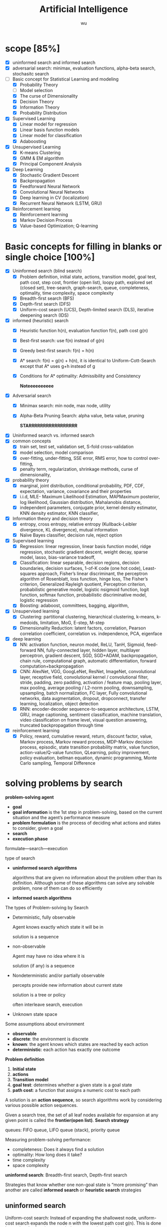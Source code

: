 
#+TITLE: Artificial Intelligence
#+EMAIL: gouziwu@gmail.com
#+AUTHOR: wu
#+EXPORT_FILE_NAME: latex/ArtificialIntelligence/ArtificialIntelligence.tex
#+LATEX_HEADER: \graphicspath{{../../images/ArtificialIntelligence/}}
#+LATEX_HEADER: \input{preamble.tex}
#+OPTIONS:
* scope [85%]
  - [X] uninformed search and informed search
  - [X] adversarial search: minimax, evaluation functions, alpha-beta search,
    stochasitc search
  - [-] Basic concept for Statistical Learning and modeling
    - [X] Probability Theory
    - [ ] Model selection
    - [X] The curse of Dimensionality
    - [X] Decision Theory
    - [X] Information Theory
    - [X] Probability Distribution
  - [X] Supervised Learning
    - [X] Linear model for regression
    - [X] Linear basis function models
    - [X] Linear model for classification
    - [X] Adaboosting
  - [X] Unsupervised Learning
    - [X] K-means Clustering
    - [X] GMM & EM algorithm
    - [X] Principal Component Analysis
  - [X] Deep Learning
    - [X] Stochastic Gradient Descent
    - [X] Backpropagation
    - [X] Feedforward Neural Network
    - [X] Convolutional Neural Networks
    - [X] Deep learning in CV (localization)
    - [X] Recurrent Neural Network (LSTM, GRU)
  - [X] Reinforcement learning
    - [X] Reinforcement learning
    - [X] Markov Decision Process
    - [X] Value-based Optimization; Q-learning
* Basic concepts for filling in blanks or single choice [100%]
  - [X] Uninformed search (blind search)
    - [X] Problem definition, initial state, actions, transition model, goal
      test, path cost, step cost, frontier (open list), loopy path, explored set
      (closed set), tree-search, graph-search, queue, completeness, optimality,
      time complexity, space complexity 
    - [X] Breadth-first search (BFS)
    - [X] Depth-first search (DFS)
    - [X] Uniform-cost search (UCS), Depth-limited search (DLS), iterative
      deepening search (IDS) 
  - [X] informed (heuristic) search
    - [X] Heuristic function h(n), evaluation function f(n), path cost g(n)
    - [X] Best-first search: use f(n) instead of g(n)
    - [X] Greedy best-first search: f(n) = h(n)
    - [X] A* search: f(n) = g(n) + h(n), it is identical to Uniform-Cott-Search
      except that A* uses g+h instead of g
    - [X] Conditions for A* optimality: Admissibility and Consistency
      
      *Noteeeeeeeeee*
  - [X] Adversarial search
    - [X] Minimax search: min node, max node, utility
    - [X] Alpha-Beta Pruning Search: alpha value, beta value, pruning
      
      *STARRRRRRRRRRRRRRRRR*
  - [X] Uninformed search vs. informed search
  - [X] common concepts
    - [X] train set, test set, validation set, S-fold cross-validation
    - [X] model selection, model comparison
    - [X] over-fitting, under-fitting, SSE error, RMS error, how to control over-fitting,
    - [X] penalty term, regularization, shrinkage methods, curse of dimensionality,
  - [X] probability theory
    - [X] marginal, joint distribution, conditional probability, PDF, CDF, expectation, variance,
      covariance and their properties
    - [X] i.i.d, MLE- Maximum Likelihood Estimation, MAPMaximum posterior, log
      likelihood, Gaussian distribution, Mahalanobis distance, 
    - [X] independent parameters, conjugate prior, kernel density estimator, KNN density
      estimator, KNN classifier,
  - [X] Information theory and decision theory
    - [X] entropy, cross entropy, relative entropy (Kullback-Leibler divergence, KL divergence),
      mutual information
    - [X] Naïve Bayes classifier, decision rule, reject option
  - [X] Supervised learning
    - [X] Regression: linear regression, linear basis function model, ridge regression,
      stochastic gradient descent, weight decay, sparse model, lasso,
      bias-variance tradeoff,  
    - [X] Classification: linear separable, decision regions, decision boundaries,
      decision surfaces, 1-of-K code (one hot code), Least-squares approach,
      Fisher’s linear discriminant, the perceptron algorithm of Rosenblatt, loss
      function, hinge loss, The Fisher’s criterion, Generalized Rayleigh
      quotient, Perceptron criterion, probabilistic generative model, logistic
      nsigmoid function, logit function, softmax function, probabilistic
      discriminative model, logistic regression
    - [X] Boosting: adaboost, committees, bagging, algorithm,
  - [X] Unsupervised learning
    - [X] Clustering: partitional clustering, hierarchical clustering, k-means,
      k-medoids, limitation, MoG, E-step, M-step
    - [X] Dimensionality Reduction: latent factors, correlation, Pearson
      correlation coefficient, correlation vs. independence, PCA, eigenface
  - [X] deep learning
    - [X] NN: activation function, neuron model, ReLU, TanH, Sigmoid,
      feed-forward NN, fully-connected layer, hidden layer, multilayer
      perceptron, gradient descent, SGD, SGD+ADAM, backpropagation, chain rule,
      computational graph, automatic differentiation, forward
      computation+backpropagation
    - [X] CNN: AlexNet, VGG, GoogLeNet, ResNet, ImageNet, convolutional layer,
      receptive field, convolutional kernel / convolutional filter, stride,
      padding, zero padding, activation / feature map, pooling layer, max
      pooling, average pooling / L2-norm pooling, downsampling, upsampling,
      batch normalization, FC layer, Fully convolutional networks, data
      augmentation, dropout, dropconnect, transfer learning, localization,
      object detection 
    - [X] RNN: encoder-decoder sequence-to-sequence architecture, LSTM, GRU,
      image captioning, sentiment classification, machine translation, video
      classification on frame level, visual question answering, truncated
      backpropagation through time
  - [X] reinforcement learning
    - [X] Policy, reward, cumulative reward, return, discount factor, value,
      Markov process, Markov reward process, MDP-Markov decision process,
      episodic, state transition probability matrix, value function,
      action-value/Q-value function, QLearning, policy improvement, policy
      evaluation, bellman equation, dynamic programming, Monte Carlo sampling,
      Temporal Difference 
      
* solving problems by search
  *problem-solving agent*
  * *goal*
  * *goal information* is the 1st step in problem-solving, based on the
    current situation and the agent’s performance measure
  * *problem formulation* is the process of deciding what actions and
    states to consider, given a goal 
  * *search*
  * *execution phase*


  formulate—search—execution


  type of search
  * *uninformed search algorithms*

    algorithms that are given no information about the problem other
    than its definition. Although some of these algorithms can solve
    any solvable problem, none of them can do so efficiently
  * *informed search algorithms*
    
    
  The types of Problem-solving by Search
  * Deterministic, fully observable

    Agent knows exactly which state it will be in

    solution is a sequence
  * non-observable

    Agent may have no idea where it is

    solution (if any) is a sequence
  * Nondeterministic and/or partially observable

    percepts provide new information about current state
    
    solution is a tree or policy

    often interleave search, execution
  * Unknown state space


  Some assumptions about environment
  * *observable*
  * *discrete*: the environment is discrete
  * *known*: the agent knows which states are reached by each action
  * *deterministic*: each action has exactly one outcome


  *Problem definition*
  1. *Initial state*
  2. *actions*
  3. *Transition model*
  4. *goal test*: determines whether a given state is a goal state
  5. *path cost*: a function that assigns a numeric cost to each path


  A solution is an *action sequence*, so search algorithms work
  by considering various possible action sequences.


  Given a search tree, the set of all leaf nodes available for expansion at any
  given point is called the *frontier(open list)*. *Search strategy*

  
  queues: FIFO queue, LIFO queue (stack), priority queue


  Measuring problem-solving performance: 
  * completeness: Does it always find a solution
  * optimality: How long does it take?
  * time complexity
  * space complexity


  *uninformd search*: Breadth-first search, Depth-first search


  Strategies that know whether one non-goal state is “more promising” than
  another are called *informed search* or *heuristic search* strategies

** uninformed search
  Uniform-cost search: Instead of expanding the shallowest node, uniform-cost
  search expands the node n with the lowest path cost g(n). This is done by
  storing the frontier as a priority queue ordered by g(n)


  DFS stack LIFO


  Depth-limited search: 


  Iterative deepening depth-first search: for depth = 0 to $\infty$ do

** Informed search strategies
   best-first search
   * Best-first search is an instance of the general TREE-SEARCH or GRAPH-SEARCH
     algorithm in which a node is selected for expansion based on an *evaluation
     function* f(n)
   * The evaluation function is construed as a cost estimate, so the node with
     the *lowest evaluation* is expanded first 


   *evaluation function* $f$
   * Most best-first algorithms include as a component of f a *heuristic
     function*, denoted h(n): /estimated cost of the cheapest path from the state 
     at node n to a goal state/ 
   * For now, we consider h(n) to be *arbitrary, nonnegative, problem-specific*
     functions, with one constraint: if n is a goal node, then h(n)=0
   * *Greedy best-first search* ： f(n) = h(n)


   A* search:
   f(n)=g(n)+h(n), h(n) the cost to get from the node to the goal


   Conditions for optimality: *Admissibility* and Consistency
   * f(n) = g(n) + h(n)
   * g(n) is the actual cost to reach n along the current path
   * h(n) is an *admissible heuristic* function: it never overestimates the cost
     to reach the goal 
   * So, f(n) never overestimates the true cost of a solution along the current
     path through n 


   Conditions for optimality: Admissibility and *Consistency*
   * h(n) ≤ c(n, a, n') + h(n')
   * for every node n and every successor n’ of n generated by any action a,
     the estimated cost of reaching the goal from n is no greater than the step
     cost of getting to n’ plus the estimated cost of reaching the goal from n
   

   Properties of A* search
   * The tree-search version of A* is optimal if h(n) is admissible
   * The graph-search version of A* is optimal if h(n) is consistent
* Adversarial search
  
** Minimax search
** evaluation function
** Alpha-Beta Pruning Search
   \includegraphics[width=0.9\textwidth]{ABP}
** Monte-Carlo Tree Search

* Inference and Reasoning
** Propositional logic
** Predicate logic
** First Order Inductive Learner
   *knowledge graph*: node = entity, edge = relation.
   triplet (head entity, relation, tail entity)
* Statistical learning and modeling
** Machine Learning: the concept
*** Example and concept
    + Supervised learning problems :: 
         applications in which the *training data* comprises examples of the input
         vectors along with their corresponding *target vectors* are known

         classification and regression
    + Unsupervised learning problems :: 
         the training data consists of a set of input vectors X *without any
         corresponding target values*
         
         density estimation, clustering, hidden markov models
    + Reinforcement learning problem :: 
         finding suitable actions to take in a given situation in order to
         maximize a reward. Here the learning algorithm is not given examples of
         optimal outputs, in contrast to supervised learning, but must instead
         discover them by a process of trial and error. A general feature of
         reinforcement learning is the trade-off between exploration and exploitation

  types of machine learning
  - supervised learning
    * classification: the output is categorical or nominal variable
    * regression: the output is read-valued variable
  - unsupervised learning
  - semi-supervised learning
  - reinforcement learning
  - deep learning
*** supervised learning: important concepts
    * Data: labeled instances $<\bl{x}_i,\bl{y}>$
    * features: attribute-value pairs which characterize each $\bl{x}$
    * learning a discrete function: *classification*
    * learning a continuous function: *regression*

    *Classification* - A two-step process
    * *model construction*
    * *model usage*

    *regression*
    * Example: price of a used car
      
      $\bl{x}$: car attributes. $\bl{y}=g(\bl{x}\mid\bl{\theta})$: price. $g$:
      model. $\theta$ parameter set.
** example: polynomial curve fitting
   cross validation


   SSE error(sum-of-square) $E(\bl{w})=\frac{1}{2}\displaystyle\sum_{n=1}^N
   \lb y(x_n,\bl{w})-t_n\rb^2$

   RMS(root-mean-square) error $E_{RMS}=\sqrt{2E(\bl{w}^*)/N}$

   high variance -> overfitting

   How to control over-fitting
   1. more train data
   2. regularization
   3. bayesian approach
   4. cross-validation
   

   curse of dimensionality
   * Extend polynomial curve fitting approach to deal with input spaces having
     several variables. If we have D input variables, then a general polynomial
     with coefficients up to order 3 would take the form:
     
     \begin{equation*}
     y(\bl{x},\bl{w})=w_0+\displaystyle\sum_{i=1}^Dw_ix_i+
     \displaystyle\sum_{i=1}^D \displaystyle\sum_{j=1}^Dw_{ij}x_ix_j+
     \displaystyle\sum_{i=1}^D \displaystyle\sum_{j=1}^D
     \displaystyle\sum_{k=1}^Dw_{ijk}x_ix_jx_k
     \end{equation*}
** probability theory review and notation
   rules of probability
   * *sum rule* $p(X)=\displaystyle\sum_Yp(X,Y)$
   * *product rule* $p(X,Y)=p(Y|X)p(X)$

   Bayes' Theorem: $p(Y|X)=\frac{p(X|Y)p(Y)}{p(X)}$. Using sum rule
   $p(X)=\displaystyle\sum_Yp(X|Y)p(Y)$

   probability densities. 
   \begin{align*}
   p(x\in(a,b))&=\int_a^bp(x)dx\\
   P(z)&=\int_{-\infty}^z p(x)dx\\
   \int_{-\infty}^\infty p(x)dx&=1\quad p(x)\le0
   \end{align*}
   $p(x)$ must satisfy two conditions
   \begin{align*}
   p(x)&\le 0\\
   \int_{-\infty}^\infty p(x)dx&=1
   \end{align*}


   *expectation* $\mathbb{E}[f]=
   \begin{cases}
   \displaystyle\sum_{x}p(x)f(x) & \text{discrete variables}\\
   \int p(x)f(x)dx & \text{continuous variables}
   \end{cases}$. In either cases,
   $\mathbb{E}[f]\approx\frac{1}{N}\displaystyle\sum_{n=1}^N f(x_n)$.
   *conditional expectation*: $\mathbb{E}_x[f| y]=\displaystyle\sum_xp(x| y)f(x)$.

   The *variance* of $f(x)$ is

   \begin{align*}
   var[f]&=\mathbb{E}[(f(x)-\mathbb{E}[f(x)])^2]\\
   &=\mathbb{E}[f(x)^2-2f(x)\mathbb{E}[f(x)]+\mathbb{E}[f(x)]^2]\\
   &=\mathbb{E}[f(x)^2]-\mathbb{E}[f(x)]^2
   \end{align*}


   The *covariance* is

   \begin{align*}
   cov[x,y]&=\mathbb{E}_{x,y}[(x-\mathbb{E}[x])(y-\mathbb{E}[y])]\\
   &=\mathbb{E}_{x,y}[xy]-\mathbb{E}[x]\mathbb{E}[y]
   \end{align*}


   \begin{equation*}
   \mathbb{V}[X]=\sigma^2_X=\E[(X-\E[X])^2]=\E[X^2]-\E[X]^2
   \end{equation*}
   \begin{equation*}
   \V[\displaystyle\sum_{i=1}^nX_i]=\displaystyle\sum_{i=1}^n\V[X_i]+
   \displaystyle\sum_{i\neq j}\text{Cov}[X_i,X_j]
   \end{equation*}

   \begin{align*}
   &\text{Cov}[X,X]=\V[X]\\
   &\text{Cov}[aX,bY]=ab\text{Cov}[X,Y]\\
   &\text{Cov}[X+a,Y+b]=\text{Cov}[X,Y]
   \end{align*}
   /the variance of the sum of two independent random variables is the sum of/
   /variance/. Given
   #+ATTR_LATEX: :align c|c
   | X       | probability |
   |---------+-------------|
   | $x_1$   | $p_1$       |
   | $\dots$ | $\dots$     |
   | $x_n$   | $p_n$       |

   #+attr_latex: :align c|c
   | Y       | probability |
   |---------+-------------|
   | /       |             |
   | $y_1$   | $q_1$       |
   | $\dots$ | $\dots$     |
   | $y_m$   | $q_m$       |
   \begin{align*}
   var(X+Y)=var(X)+var(Y)
   \end{align*}

   In case of two vectors of random variables $\bl{x}$ and $\bl{y}$, the
   covariance is a matrix
   \begin{align*}
   cov[\bl{x},\bl{y}]&=\mathbb{E}_{\bl{x},\bl{y}}[(\bl{x}-\mathbb{E}[\bl{x}])(\bl{y}^T
   -\mathbb{E}[\bl{y}^T])]\\
   &=\mathbb{E}_{\bl{x},\bl{y}}[\bl{xy}^T]-\mathbb{E}[\bl{x}]\mathbb{E}[\bl{y}^T]
   \end{align*}

   *Bayesian probabilities*: $P(A|B)=\frac{P(B|A)P(A)}{P(B)}$,
   $p(\mathcal{D})=\int p(\mathcal{D}|\bl{w})p(\bl{w})\text{d}\bl{w}$
   . For a data set 
   $\mathcal{D}=\{t_1,\dots,t_n\}$ and assumption $w$,
   $p(w|\mathcal{D})=\frac{p(\mathcal{D}|w)p(w)}{p(\mathcal{D})}$. $p(w)$ is
   *prior probability*, $p(\mathcal{D}|w)$ is *likelihood* (the probability
   $\mathcal{D}$ happens). Hence 
   \begin{equation*}
   \text{posterior}\propto\text{likelihood}\times\text{prior}
   \end{equation*}

   *Gaussian distribution*.
   \begin{equation*}
   \mathcal{N}(x|\mu,\sigma^2)=\frac{1}{(2\pi\sigma^2)^{1/2}}\exp\left\{
   -\frac{1}{2\sigma^2}(x-\mu)^2\right\}
   \end{equation*}
   $\mu$ is called *mean*, $\sigma^2$ is called *variance*, $\sigma$ *standard
   deviation*, $\beta=1/\sigma^2$ *precision*
   \begin{align*}
   \mathbb{E}[x]&=\int_{-\infty}^\infty\mathcal{N}(x|\mu,\sigma^2)xdx=\mu\\
   \mathbb{E}[x^2]&=\int_{-\infty}^\infty\mathcal{N}(x|\mu,\sigma^2)x^2dx=\mu^2
   +\sigma^2\\
   var[x]&=\mathbb{E}[x^2]-\mathbb{E}[x]^2=\sigma^2\\
   \end{align*}
   For $D$-dimensional vector $\bl{x}$ of continuous variables
   \begin{equation*}
   \mathcal{N}(\bl{x}|\bl{\mu},\bl{\Sigma})=\frac{1}{(2\pi)^{D/2}}\frac{1}
   {\abs{\bl{\Sigma}}^{1/2}}\exp\left\{-\frac{1}{2}(\bl{x}-\bl{\mu})^T
   \bl{\Sigma^{-1}}(\bl{x}-\bl{\mu})\right\}
   \end{equation*}

   To determine values for the unknown parameters given $\mu$ and $\sigma^2$ by
   maximizing the likelihood function. Use log.
   \begin{align*}
   P(\bl{X}|\mu,\sigma^2)&=\displaystyle\prod_{n=1}^N\mathcal{N}(x_n|\mu,\sigma^2)\\
   \Rightarrow \ln P(\bl{X}|\mu,\sigma^2)&=-\frac{1}{2\sigma^2}
   \displaystyle\sum_{n=1}^N(x_n-\mu)^2-\frac{N}{2}\ln\sigma^2-\frac{N}{2}\ln(2\pi)\\
   \end{align*}
   Hence $\mu_{ML}=\frac{1}{N}\displaystyle\sum_{n=1}^Nx_n$,
   $\sigma^2_{ML}=\frac{1}{N}\displaystyle\sum_{n=1}^N(x_n-\mu_{ML})^2$ by
   partial derivative.
   $\E[\sigma_{ML}^2]=(\frac{N-1}{N})\sigma^2$

 Maximum likelihood estimator for mean is unbiased, that
   is, $\mathbb{E}(\mu_{ML})=\mu$. Maximum likelihood estimator for variance is
   biased. $\mathbb{E}(\sigma_{ML}^2)=\mathbb{E}(x^2)-\mathbb{E}(\mu_{ML}^2)=
   \frac{N-1}{N}\sigma_x^2$



** information theory
   *entropy*: measuring uncertainty of a random variable $X$.
   $H(X)=H(p)=-\displaystyle\sum_{x\in\Omega}p(x)\log p(x)$ where $\Omega$ is
   all possible values and define $0\log0=0,\log=\log_2$

   $H(X)=\displaystyle\sum_{x\in\Omega}p(x)\log_2\frac{1}{p(x)}=
   E(\log_2\frac{1}{p(x)})$. And "information of $x$"​="#bits to code $x$"​=$-\log
   p(x)$
   
   *Kullback-Leibler divergence*: comparing two distributions
   $D_{KL}(p||q)=H(p,q)-H(p)=-\int p(\bl{x})\ln\lb
   \frac{q(\bl{x})}{p(\bl{x})}\rb d\bl{x}$

   [[https://www.youtube.com/watch?v=ErfnhcEV1O8]]


   *mutual information*
   $I[\bl{x},\bl{y}]=\text{KL}(p(\bl{x},\bl{y})||p(\bl{x})p(\bl{y}))=H(\bl{y})-H[\bl{y}|\bl{x}]$
** The gaussian distribution
   \begin{align*}
   \Delta^2&=(x-\mu)^T\Sigma^{-1}(x-\mu)\\
   &=(x-\mu)^TU\Lambda^{-1}U^T(x-\mu)\\
   &=(U^T(x-\mu))^T\Lambda^{-1}(U^T(x-\mu))=y^T\Lambda^{-1}y
   \end{align*}

   
   $\Sigma u_i=\lambda_i u_i$ where $i=i,\dots,D$.
   \begin{equation*}
   \Sigma U=\Sigma(u_1,\dots,u_D)=(u_1,\dots,u_D)
   \begin{pmatrix}
   \lambda_1 & \dots & 0\\
   \vdots & \ddots & \vdots\\
   0&\dots &\lambda_D
   \end{pmatrix}=U\Lambda
   \end{equation*}

   $\forall i,j\in\lb 1,\dots,D\rb$,
   \begin{equation*}
   u_i^Tu_j=I_{ij}=
   \begin{cases}
   1&\text{if } i=j\\
   0%\text{otherwise}
   \end{cases}
   \end{equation*}

   \begin{equation*}
   U^TU=I
   \end{equation*}
   So $U$ is orthogonal, $\Sigma UU^T=U\Lambda
   U^T=\displaystyle\sum_{i=1}^D\lambda_i u_iu_i^T$, and $\Sigma^T=U\Lambda^{-1}U^T$

   \begin{equation*}
   \Delta^2=\bl{y}^T\Lambda^{-1}\bl{y}\xrightarrow{y_i=\bl{u}_i^T(\bl{x}-\bl{\mu})}
   \displaystyle\sum_{i=1}^D\frac{y_i^2}{\lambda_i}
   \end{equation*}


   GIven a square matrix $A\in\R^{n\times n},x\in\R^n$, $x^TAx$ is called a
   *quadratic form*
   \begin{equation*}
   x^TAx=\displaystyle\sum_{i=1}^nx_i(Ax)_i=\displaystyle\sum_{i=1}^n x_i
   (\displaystyle\sum_{j=1}^nA_{ij}x_j)=\displaystyle\sum_{i=1}^n
   \displaystyle\sum_{j=1}^nA_{ij}x_ix_j
   \end{equation*}
   
   \begin{equation*}
   x^TAx=(x^TAx)^T=x^T(1/2A+1/2A^T)x
   \end{equation*}

   Let $A=\Sigma^{-1}$, if A is not symmetric, let $A^*=(A+A^T)/2$, then it's
   symmetric

   \begin{equation*}
   \text{cov}[\bl{x}]=\E[\bl{xx}^T]-(\E[\bl{x}])^2=\bl{\mu\mu}^T-\bl{\Sigma}-\bl{\mu}^2=\bl{\Sigma}
   \end{equation*}


      \begin{align*}
   &p(\bX|\bmu,\bSigma)=\displaystyle\prod_{n=1}^N\caln(\bx_n|\bmu,\bSigma)\\
   &\ln p(\bl{X}|\bl{\mu}, \bl{\Sigma})=-\frac{ND}{2}\ln(2\pi)-\frac{N}{2}\ln\abs{\bSigma}
   -\frac{1}{2}\displaystyle\sum_{n=1}^N(\bx_n-\bmu)^T\bSigma^{-1}(\bx_n-\bmu)\\
   &\frac{\partial}{\partial\bSigma}\ln p(\bX|\bmu,\bSigma)=
   -\frac{N}{2}\frac{\partial}{\partial\bSigma}\lb\abs{\bSigma}-\frac{\partial}{2\partial\bSigma}
   \displaystyle\sum_{n=1}^N(\bx_n-\bmu)^T\bSigma^{-1}(\bx_n-\bmu)\rb\\
   &\text{Since } \frac{\partial\ba^T\bX^{-1}\bb}{\partial\bX}=-\bX^{-1}\ba\bb^T\bX^{-1},\quad
   \frac{\partial}{\partial \bA}\ln\abs{\bA}=(\bA^{-1})^T\\
   &-\frac{N}{2}\bSigma^{-1}+\frac{N}{2}\bSigma^{-1}\bS\bSigma^{-1}=0,\quad
   \bS=\frac{1}{N}\displaystyle\sum_{n=1}^N(\bx_n-\bmu)(\bx_n-\bmu)^T\\
   &\bSigma=\bS=\bSigma_{ML}
   \end{align*}


   \begin{align*}
   \E[\bSigma_{ML}]&=\frac{1}{N}\displaystyle\sum_{n=1}^N\E[\lb(\bx_n-\frac{1}{N}
   \displaystyle\sum_{m=1}^N\bx_m)(\bx_n^T-\frac{1}{N}\displaystyle\sum_{l=1}^N\bx_l^T)]\rb\\
   &=\frac{1}{N}\displaystyle\sum_{n=1}^N\E[\bx_n\bx_n^T-\frac{2}{N}\bx_n
   \displaystyle\sum_{m=1}^N\bx_m^T+\frac{1}{N^2}
   \displaystyle\sum_{m=1}^N \displaystyle\sum_{l=1}^N\bx_m\bx_l^T]\\
   &=\bmu\bmu^T+\bSigma-2(\bmu\bmu^T+\frac{1}{N}\bSigma)+\bmu\bmu^T+\frac{1}{N}\bSigma\\
   &=(\frac{N-1}{N})\bSigma
   \end{align*}
** Nonparametric methods
   How to estimate unknown probability densituy $p(x)$:
   * Assume we have collected a data set comprising N observations drawn from
     p(x). Consider some small region R containing x, the probability mass
     associated with this region is given by
     \begin{equation*}
     P=\int_\mathcal{R}p(\bx)d\bx\quad\Rightarrow\quad p(\bx)=\frac{K}{NV}
     \end{equation*}
   * V is the volumn of R
   * K is the total number of points that lie inside R

     
   1. *Kernel density estimator*

      Fix V, determine K from the data
   2. *KNN density estimator*

      Fix K, determine the value of V from the data
*** Kernel density estimators
    Parzen window
    \begin{equation*}
    k(\bu)=
    \begin{cases}
    1&\abs{u_i}\le 1/2,i=1,\dots,D\\
    0&\text{otherwise}
    \end{cases}
    \end{equation*}
    * The total number of data points lying inside this cube:
      \begin{equation*}
      K=\displaystyle\sum_{n=1}^N k(\frac{\bx-\bx_n}{h})
      \end{equation*}
    * The estimated density at x:
      \begin{equation*}
      p(\bx)=\frac{1}{N}\displaystyle\sum_{n=1}^N\frac{1}{h^D}k(\bx-\bx_n){h}
      \end{equation*}
*** Nearest-neighbour methods
    Fix K, determine the value of V from the data

    
    KNN classifier
    \begin{align*}
    &p(\bx|\calc_k)=\frac{K_k}{N_kV}\\
    &p(\calc_k)=\frac{N_k}{N}\\
    &p(\calc_k|\bx)=\frac{p(\bx|\calc_k)p(\calc_k)}{p(\bx)}=\frac{K_k}{K}\\
    &p(\bx)=\frac{K}{NV}
    \end{align*}


    * *training phase*

      storing the d-Dim feature vectors and class labels of the training samples
    * *testing phase*

       An object is classified by a majority vote of its neighbors, with the
      object being assigned to the class most common among its k nearest
      neighbors (k = 1,3,5,…)
** Linear model for classification
   *Regression*: given a training data set comprising $N$ observations
   $\lb\bx_n\rb$, where $n=1,\dots,N$ together with corresponding target values
   $\lb t_n\rb$, the goal is to predict the value of $t$ for a new value of
   $\bx$

   *linear regression*: $y(\bl{x},\bl{w})=w_0+w_1x_1+\dots+w_Dx_D=\bl{w}^T\bl{x}$
   where $\bx=(x_1,\dots,x_D)^T$
    

   *linear basis function model*: Linear combinations of fixed nonlinear functions
   of the input variables 
   \begin{equation*}
   y(\bl{x},\bl{w})=w_0+\displaystyle\sum_{j=1}^{M-1}w_j\phi_j(\bl{x})
   =\bl{w}^T\bl{\phi(\bl{x})} 
   \end{equation*}
   where $\phi_0(\bx)=1$, $\bphi=(\phi_0,\dots,\phi_{M-1})^T$, 
   $\bw=(w_0,\dots,w_{M-1})$


   1. polynomial basis function $\phi_j(x)=x^j$
   2. Gaussian basis function: $\phi_j(x)=\exp\lb-\frac{(x-\mu_j)^2}{2s^2}\rb$
   3. sigmoid basis function: $\phi_j(x)=\sigma(\frac{x-\mu_j}{s})$,
      $\sigma(a)=\frac{1}{1+\exp(-a)}$
*** Maximum likelihood and least squares
    Assume target variable $t$ is given by a deterministic function
    $y(\bl{x},\bl{w})$ with additive Gaussian noice so that
    $t=y(\bl{x},\bl{w})+\epsilon$ where $\epsilon$ is a zero mean Gaussian
    random variable with precision $\beta$, hence we can write
    \begin{equation*}
    p(t|\bl{x},\bl{w},\beta)=\mathcal{N}(t|y(\bl{x},\bl{w}),\beta^{-1})
    \end{equation*}
    and $\mathbb{E}(t|\bl{x})=\int tp(t|\bl{x})dt=y(\bl{x},\bl{w})$


    For data set $\bl{X}=\{\bl{x}_1,\dots,\bl{x}_n\},\bl{t}=(t_1,\dots,t_n)^T$,
    $p(\bl{t}|\bl{X},\bl{w},\beta)=\displaystyle\prod_{n=1}^N\mathcal{N}(t_n|
    \bl{w}^T\bl{\phi}(\bl{x}_n),\beta^{-1})$

    $\ln p(\bl{t}|\bl{w},\beta)=\displaystyle\sum_{n=1}^N\ln\mathcal{N}(t_n|
    \bl{w}^T\bl{\phi}(\bl{x}_n),\beta^{-1})=\frac{N}{2}\ln\beta-\frac{N}{2}\ln(2\pi)-
    \beta \boxed{E_D(\bl{w})}$

    $E_D(\bl{w})=\frac{1}{2}\displaystyle\sum_{n=1}^N
    \left\{t_n-\bl{w}^T\bl{\phi}(\bl{x}_n)\right\}^2=
    \frac{1}{2}\norm{\bt -\Phi\bl{w}}$ is sum-of-squares error function

    solve $\bl{w}$ by maximum likelihood.
    \begin{equation*}
    \nabla\ln p(\bl{t}|\bl{w},\beta)=\displaystyle\sum_{n=1}^N
    \left\{t_n-\bl{w}^T\bl{\phi}(\bl{x}_n)\right\}\phi(\bl{x}_n)^T
    \end{equation*}
    \begin{equation*}
    0=\displaystyle\sum_{n=1}^N t_n\bl{\phi}(\bl{x}_n)^T-\bl{w}^T
    (\displaystyle\sum_{n=1}^N\bl{\phi}(\bl{x}_n)\bl{\phi}(\bl{x}_n)^T)
    \end{equation*}
    Hence we get
    \begin{equation*}
    \bl{w}_{ML}=(\bl{\Phi}^T\bl{\Phi})^{-1}\bl{\Phi}^T\bl{t}
    \end{equation*}
    $\Phi$ is *design matrix*.
    #+ATTR_LATEX: :mode math :environment pmatrix :math-prefix \Phi=
    | \phi_0(\bl{x}_1) | \phi_1(\bl{x}_1) | \dots  | \phi_{M-1}(\bl{x}_1) |
    | \phi_0(\bl{x}_2) | \phi_1(\bl{x}_2) | \dots  | \phi_{M-1}(\bl{x}_2) |
    | \vdots           | \vdots           | \ddots | \vdots               |
    | \phi_0(\bl{x}_N) | \phi_1(\bl{x}_N) | \dots  | \phi_{M-1}(\bl{x}_N) |
    For bias parameter $w_0$.
    $E_D(\bl{w})=\frac{1}{2}\displaystyle\sum_{n=1}^N 
    \{t_n-w_0-\displaystyle\sum_{j=1}^{M-1}w_j\phi_j(\bl{x}_n)\}^2$. Hence
    $w_0=\bar{t}-\displaystyle\sum_{j=1}^{M-1}w_j\bar{\phi_j}$,
    $\bar{t}=\frac{1}{N}\displaystyle\sum_{n=1}^Nt_n$,
    $\bar{\phi_j}=\frac{1}{N}\displaystyle\sum_{n=1}^N\phi_j(\bl{x}_n)$.

    Solving the noise precision parameter $\beta$ by ML
    $\frac{N}{2\beta}=E_D(\bl{w})$. $\frac{1}{\beta_{ML}}=
    \frac{1}{N}\displaystyle\sum_{n=1}^N\left\{t_n-\bl{w}^T_{ML}
    \bl{\phi}(\bl{x}_n)\right\}^2$
*** sequential learning
    *Gradient descent*: Gradient descent is based on the observation that if the
    multivariable function $J(\bw)$ is defined and differentiable in a neighborhood of a
    point $\bw_0$, then $J(\bw)$ decreases *fastest* if one goes from $\bw_0$ in the direction of
    the negative gradient of J(.) at $\bw_0-J'(\bw_0)$
    \begin{center}
    \includegraphics[width=0.8\textwidth]{GradientDescent}
    \end{center}
    

    batch gradient descent
    \begin{align*}
    &\bw^{(\tau+1)}=\bw^{(\tau)}-\eta\nabla E_D(\bw)\\
    &E_D(\bw)=\frac{1}{2}\displaystyle\sum_{n=1}^N\lb t_n-\bw^T\bphi(\bx_n)\rb^2
    =\frac{1}{2}\norm{\bt-\bPhi\bw}^2\\
    &\bw^{(\tau+1)}=\bw^{(\tau)}+\eta\bPhi^T(\bt-\bPhi\bw^{(\tau)})
    \end{align*}
    if $\bw^{(\tau+1)}=\bw^{(\tau)}$, then
    $\bw^{(\tau)}=(\bPhi^T\bPhi)^{-1}\bPhi^T\bt$

    
    stochastic gradient descent
    \begin{equation*}
    \bw^{(\tau+1)}=\bw^{(\tau)}-\eta\nabla E_n
    \end{equation*}
*** Regularized least squares
    Error function with regularization term
    \begin{equation*}
    E_D(\bw)+\lambda E_W(\bw)=\frac{1}{2}\norm{\bt-\bPhi\bw}+
    \frac{\lambda}{2}\bw^T\bw
    \end{equation*}

    \begin{equation*}
    \bw=(\lambda \bI+\bPhi^T\bPhi)^{-1}\bPhi^T\bt
    \end{equation*}
*** multiple outputs
    $\by(\bx,\bw)=\bW^T\bphi(\bx)$, $\bW=(\bw_1,\dots,\bw_K)_{M\times K}$

    $\bW_{ML}=(\bPhi^T\bPhi)^{-1}\bPhi^T\bT$
** model selection
   *cross-validation*
   \includegraphics[width=100mm]{CrossValidation}

   split training data into *training set* and *validation set*. Train different
   models on training set and choose model with minimum error on validation set.
** decision theory
   Suppose we have an input vector $\bl{x}$ together with a corresponding vector
   $\bl{t}$ of target variables and our goal is to predict $\bl{t}$ given new
   value for $\bl{x}$. The joint probability distribution $p(\bl{x},\bl{t})$
   provides a complete summary of the uncertainty with these variables


   misclassification rate
   \begin{align*}
   p(\text{mistake})&=p(\bx\in\calr_1,\calc_2)+p(\bx\in\calr_2,\calc_1)\\
   &=\int_{\calr_1}p(\bx,\calc_2)d\bx+\int_{\calc_2}p(\bx,\calc_1)d\bx
   \end{align*}

   msupose loss matrix $L$
   
   average loss $\E[L]=\displaystyle\sum_k \displaystyle\sum_j
   \int_{\calr_j}L_{kj}p(\bx,\calc_k)d\bx$

   \begin{center}
   \includegraphics[width=.9\textwidth]{DecisionTheory}
   \end{center}
* Statistical learning and modeling - Supervised learning
** Basic concepts
   + *Linearly separable*
     * decision regions:
       
       input space is divided into several regions
     * decision boundaries:
       - under linear models, it's a linear function
       - (D-1)-dimensional hyper-plane within the D-dimensional input space
   + *representation of class labels*
     * Two classes K = 2
     * K classes
       - 1-of-K coding scheme $\bl{t}=(0,0,1,0,0)^T$
     * Predict discrete class labels
       - linear model prediction $y(\bl{x})=\bl{w}^T\bl{x}+w_0$
         
         w: weight vector, w_0 bias/threshold

       - nonlinear function $f(.):R\to(0,1)$
       - generalized linear models

         $y(\bl{x})=f(\bl{w}^T\bl{x}+w_0)$

         f:activation function
       - dicision surface
         
         $y(\bl{x})=\text{constant}\to \bl{w}^T\bl{x}+w_0=\text{constant}$
   + *Three classification approaches*
     * discriminant function
       - least squares approach
       - fisher's linear discriminant
       - the perceptron algorithm of rosenblatt
     * use discriminant functions directly and don't compute probabilities

       Given discriminant functions $f_1(\bl{x}),\dots,f_K(\bl{x})$. Classify
       $\bl{x}$ as class $\mathcal{C}_k$ iff $f_k(\bl{x})>f_j(\bl{x}),\forall
       j\neq k$

       * *least-squares approach*: making the model predictions as close as
         possible to a set of target values
       * *fisher's linear discriminant*: maximum class separation in the ouput
         space
       * *the perceptron algorithm of rosenblatt*
     * generative approach
       - model the class-conditional densities and the class priors
       - compute posterior probabilities through Bayes's theorem

         $\underbrace{p(\mathcal{C}_k|\bl{x})}_\text{posterior for class}=
         \frac{\overbrace{p(\bl{x}|\mathcal{C}_k)}^\text{class conditional density}
         \overbrace{p(\mathcal{C}_k)}^\text{class prior}}{p(\bl{x})}=
         \frac{p(\bl{x}|\mathcal{C}_k)p(\mathcal{C}_k)}{\sum_{j}p(\bl{x}|\mathcal{C}_j)
         p(\mathcal{C}_j)}$
** discriminant functions
   linear classification $\by=y(\bx)=W^T\bx+\bw_0$
   
   Hinge loss($c$ is the true label)
   \begin{equation*}
   L_i=\displaystyle\sum_{j\in\lb 1,\dots,C\rb,j\neq c}
   \max(0,y_i^j-y_i^c+\epsilon)
   \end{equation*}

   loss function with regularization
   $L=\frac{1}{N}\displaystyle\sum_{i=1,\dots,N}L_i+\alpha\varnothing(W)$

   dimensionality reduction
   1. PCA - principal component analysis
   2. SVD - singular value decomposition
*** Two classes
    + Linear discriminant function $y(\bl{x})=\bl{w}^T\bl{x}+w_0$
      - Dicision surface $\Omega:y(\bl{x})=0$
      - the normal distant from the origin to the dicision surface
        $\frac{\bl{w}^T\bl{x}}{\norm{\bl{w}}}=-\frac{w_0}{\norm{\bl{w}}}$
      - if $x_A,x_B$ lie on the decision surface $y(\bl{x}_A)=y(\bl{x}_B)=0$,
        then $\bl{w}^T(\bl{x}_A-\bl{x}_B)=0$. hence w is orthogonal to every
        vector lying within Ω. $\frac{\bl{w}}{\norm{\bl{w}}}$ is the normal
        vector of Ω

      - $\bl{x}=\bl{x}_\perp+r\frac{\bl{w}}{\norm{\bl{w}}}$ hence
        $r=\frac{y(\bl{x})}{\norm{\bl{w}}}$. $y(\bl{x}_\perp)=0\to
        \bl{w}^T\bl{x}=-w_0+r\frac{\bl{w}^T\bl{w}}{\norm{\bl{w}}}$ 
      - $\tilde{\bl{w}}=(w_0,\bl{w}), \tilde{\bl{x}}=(x_0,\bl{x}),
        y(\bl{x})=\tilde{\bl{w}}^T\tilde{\bl{x}}$
*** K-class
    + One-versus-the-rest classifier
      K - 1 classifiers each of which solves a two-class problem
    + One-versus-one classifier
      K(K-1)/2 binary discriminant functions
    + K-class discriminant classifier


    \begin{center}
    \includegraphics[width=.8\textwidth]{MultipleClasses}
    \end{center}
    + single K-class discriminant comprising K linear functions
      $y_k(\bl{x})=\bl{w}_k^T\bl{x}+w_{k_0}$
      - assigning a point x to class $\mathcal{C}_k$ if
        $y_k(\bl{x}>y_j(\bl{x}))$ for all $j\neq k$
      - dicision boundary between class $\mathcal{C}_k, \mathcal{C}_j$ is given
        $y_k(\bl{x})=y_j(\bl{x})\to
        (\bl{w}_k-\bl{w}_j)^T\bl{x}+(w_{k_0}-w_{j_0})=0$
      - $\mathcal{R}_k$ is singly connected convex
      - $\hat{\bl{x}}=\lambda\bl{x}_A+(1-\lambda)\bl{x}_B$ where $0\le\lambda\le
        1$, $y_k(\hat{\bl{x}})=\lambda y_k(\bl{x}_A)+(1-\lambda)y_k(\bl{x}_B)$
        and hence $\hat{x}$ also lies inside $\mathcal{R}_k$
*** Learning the parameters of linear discriminant functions
**** Least-squares approach
     + Problem
       - Each class $\mathcal{C}_k$ is described by its own linear model 
         $y_k(\bl{x})=\bl{w}_k^T\bl{x}+w_{k0}$
       - group together: $y(\bl{x})=\widetilde{\bl{W}}^T\tilde{\bl{x}}$,
         $\tilde{\bl{w}}_k=(w_{k0},\bl{w}_k^T)^T$, $\tilde{\bl{x}}=(1,\bl{x}^T)^T$
     + Learning $\widetilde{\bW}$ with training set $\lb \bx_n,\bt_n\rb$
       - minimizing SSE function sum-of-squares
         $SSE=\displaystyle\sum_{i=1}^n(y_i-f(x_i))^2$
         
         $E_D(\widetilde{\bl{W}})=1/2\text{Tr}\{(\bl{\widetilde{X}\widetilde{W}-T})^T 
         (\bl{\widetilde{X}\widetilde{W}-T})\}$

         $\bl{\widetilde{W}}=(\bl{\widetilde{X}}^T\bl{\widetilde{X}})^{-1}\bl{\widetilde{X}}^T\bl{T}$
**** fisher's linear discriminant

     \includegraphics[width=100mm]{Fisher}

     from the view of dimensionality reduction
     $y\ge -w_0$ as class $\mathcal{C}_1$

     $m_1=\frac{1}{N_1}\displaystyle\sum_{n\in\mathcal{C}_1}\bx_n, 
     m_2=\frac{1}{N_2}\displaystyle\sum_{n\in\mathcal{C}_2}\bx_n
     \xrightarrow{y=\bl{w}^T\bl{x}} m_2-m_1=\bl{w}^T(\bl{m}_2-\bl{m}_1)$

     *Fisher's criterion*: maximize the separation between the projected class
     means as well as the inverse of the total within-class variance.
     
     within-class variance $s_k^2=\displaystyle\sum_{n\in\calc_k}(y_n-m_k)^2$,
     $y=\bw^T\bx,m_k=\bw^T\bm_k$


     generalized rayleigh quotient
     \begin{equation*}
     J(\bw)=\frac{(m_2-m_1)^2}{s_1^2+s_2^2}=\frac{\bw^T\bS_B\bw}{\bw^T\bS_W\bw}
     \end{equation*}

     between-class covariance matrix $\bS_B=(\bm_2-\bm_1)(\bm_2-\bm_1)^T$

     within-class covariance matrix $\bS_W=\displaystyle\sum_{n\in\calc_1}
     (\bx_n-\bm_1)(\bx_n-\bm_1)^T+
     \displaystyle\sum_{n\in\calc_2}(\bx_n-\bm_2)(\bx_n-\bm_2)^T$


     *Fisher's linear discriminant*:
     $\nabla J(\bw)=0\Rightarrow(\bw^T\bS_B\bw)\bS_W\bw=(\bw^T\bS_w\bw)\bS_B\bw$

     hence
     \begin{equation*}
     \bw\;\propto\;\bS_W^{-1}(\bm_2-\bm_1)
     \end{equation*}
**** the perceptron algorithm of rosenblatt
     
     construct a generalized linear model
     \begin{equation*}
     y(\bx)=f(\bw^T\bphi(\bx))\quad f(a)=
     \begin{cases}
     +1&a\ge 0\\
     -1&a<0
     \end{cases}
     \end{equation*}


     $\bphi_n=\bphi(\bx_n)$
     
     perceptron criterion(minimize):
     $E_P(\bw)=-\displaystyle\sum_{n\in\calm}\bw^T\bphi_n t_n$, $t\in\lb
     +1,-1\rb$


     \begin{equation*}
     \bw^{(\tau+1)}=\bw^{(\tau)}-\eta\nabla E_P(\bw)=\bw^{(\tau)}+\eta\bphi_nt_n
     \end{equation*}


     Perceptron convergence theorem: If there exists an exact solution (in other
     words, if the training data set is linearly separable), then the perceptron
     learning algorithm is guaranteed to find an exact solution in a finite
     number of steps 
** probalibilistic generative models
   Determine the class conditional densities and class-specifix priors, and then
   use Bayes' rule to obtain the posterior probabilites

   A probabilistic view of classification from simple assumptions about the
   distribution of the data

   \begin{align*}
   p(\mathcal{C}_1|\bl{x})&=\frac{p(\bl{x}|\mathcal{C}_1)p(\mathcal{C}_1)}
   {p(\bl{x}|\mathcal{C}_1)p(\mathcal{C}_1)+p(\bl{x}|\mathcal{C}_2)p(\mathcal{C}_2)}\\
   &=\frac{1}{1+\exp(-a)}=\sigma(a)
   \end{align*}
   where 
   \begin{equation*}
   a=\ln\frac{p(\bl{x}|\mathcal{C}_1)p(\mathcal{C}_1)}
   {p(\bl{x}|\mathcal{C}_2)p(\mathcal{C}_2)}
   \end{equation*}
   and $\sigma(a)$ is the *logistic sigmoid* function defined by
   \begin{equation*}
   \sigma(a)=\frac{1}{1+\exp(-a)}
   \end{equation*}
   and $\sigma(-a)=1-\sigma(a)$, its inverse is *logit* function
   \begin{equation*}
   a=\ln(\frac{\sigma}{1-\sigma})
   \end{equation*}

   For case of $K > 2$ classes, we have the following *multi-class generalization*
   \begin{equation*}
   p(\mathcal{C}_k|\bl{x})=\frac{p(\bl{x}|\mathcal{C}_k)p(\mathcal{C}_k)}
   {\sum_jp(\bl{x}|\mathcal{C}_j)p(\mathcal{C}_j)}=\frac{\exp(a_k)}{\sum_j\exp(a_j)},
   a_k=\ln\left[p(\bl{x}|\mathcal{C}_k)p(\mathcal{C}_k)\right]
   \end{equation*}
   The *normalized exponential* is known as the *softmax function* as it represents
   a /smoothed version of the max function/
   \begin{equation*}
   \text{if } a_k\ll a_j,\forall j\neq k,\text{then } p(\mathcal{C}_k|\bl{x})\approx 1,
   p(\mathcal{C}_j|\bl{x})\approx 0
   \end{equation*}

   For *continuous inputs*, assume
   \begin{equation*}
   p(\bl{x}|\mathcal{C}_k)=\frac{1}{(2\pi)^{D/2}}\frac{1}
   {\abs{\bl{\Sigma}}^{1/2}}\exp\left\{-\frac{1}{2}(\bl{x}-\bl{\mu}_k)^T
   \bl{\Sigma^{-1}}(\bl{x}-\bl{\mu}_k)\right\}
   \end{equation*}
   1. 2 classes
      \begin{align*}
      p(\mathcal{C}_1|\bl{x})&=\sigma(\bl{w}^T\bl{x}+w_0)\\
      \bl{w}&=\bl{\Sigma}^{-1}(\bl{\mu}_1-\bl{\mu}_2)\\
      w_0&=-\frac{1}{2}\bl{\mu}_1^T\bl{\Sigma}^{-1}\bl{\mu}_1+
      \frac{1}{2}\bl{\mu}_2^T\bl{\Sigma}^{-1}\bl{\mu}_2+\ln\frac{p(\mathcal{C}_1)}
      {p(\mathcal{C}_2)}\\
      \end{align*}
   2. K classes
      \begin{align*}
      a_k(\bl{x})&=\bl{w}_k^T\bl{x}+w_{k0}\\
      \bl{w}_k&=\bl{\Sigma}^{-1}\bl{\mu}_k\\
      w_{k0}&=-\frac{1}{2}\bl{\mu}_k^T\bl{\Sigma}^{-1}\bl{\mu}_k+\ln p(\mathcal{C}_k)
      \end{align*}


   Maximum likelihood solution for two classes. Assume 
   $p(\bx_n|\calc_n)=\caln(\bx_n|\bmu_k,\bSigma)$ and $p(\calc_1)=\pi,
   p(\calc_2)=1-\pi$. We have $\lb x_n,t_n\rb$ where $t_n=1$ denotes class
   $\calc_1$

   \begin{equation*}
   p(\bt|\pi,\bmu_1,\bmu_2,\bSigma)=\displaystyle\prod_{n=1}^N
   [\pi\caln(\bx_n|\bmu_1,\bSigma)]^{t_n}[(1-\pi)\caln(\bx_n|\bmu_2,\bSigma)]^{1-t_n}
   \end{equation*}

   \begin{equation*}
    \ln p(\bt|\pi,\bmu_1,\bmu_2,\bSigma)=\displaystyle\sum_{n=1}^N\lb
    t_n\ln \pi+(1-t_n)\ln(1-\pi)+t_n\ln\caln(\bx_n|\bmu_1,\bSigma)+
    (1-t_n)\ln\caln(\bx_n|\bmu_2,\bSigma)
    \rb
   \end{equation*}

   1. solve $\pi$

      $\pi=\frac{N_1}{N_1+N_2}$
   2. solve $\bmu_1,\bmu_2$

      \begin{equation*}
      \displaystyle\sum_{n=1}^Nt_n\ln\caln(\bx_n|\bmu_1,\bSigma)=-\frac{1}{2}
      \displaystyle\sum_{n=1}^Nt_n(\bx_n-\bmu_1)^T\bSigma^{-1}(\bx_n-\bmu_1)+\text{const}
      \end{equation*}

      $\bmu_1=\frac{1}{N_1}\displaystyle\sum_{n=1}^Nt_n\bx_n,
      \bmu_2=\frac{1}{N_2}\displaystyle\sum_{n=1}^N(1-t_n)\bx_n$
   3. solve $\bSigma$

      \begin{equation*}
      \bS=\frac{N_1}{N}\boxed{\frac{1}{N_1}\displaystyle\sum_{n\in\calc_1}(\bx_n-\bmu_1)
      (\bx_n-\bmu_1)^T}_{S_1}+\frac{N_2}{N}
      \boxed{\frac{1}{N_2}\displaystyle\sum_{n\in\calc_2}(\bx_n-\bmu_2)(\bx_n-\bmu_2)^T}_{S_2}x
      \end{equation*}
      
      $\bSigma_{ML}=\bS$
** probabilistic discriminative models
   train all of the model parameters to maximize the probability of getting the
   label right. Model $p(\calc_k|\bx)$ directly


   *logistic sigmoid function*
   \begin{equation*}
   p(\calc_1|\bx)=\frac{1}{1+\exp(-\bw^T\bx)}=\sigma(\bw^T\bx)
   \end{equation*}
   training dataset $\lb \bx_n,t_n\rb$, $t_n\in\lb 0,1\rb$

   maximize the probability of getting the label right, so
   \begin{equation*}
   p(\bt|\bX,\bw)=\displaystyle\prod_{n=1}^N\left[y_n^{t_n}(1-y_n)^{1-t_n}\right],\quad
   y_n=\sigma(\bw^T\bx_n)
   \end{equation*}

   *cross-entropy error function*
   \begin{equation*}
   E(\bw)=-\ln p(\bt|\bX,\bw)=-\displaystyle\sum_{n=1}^N\left[
   t_n\ln y_n+(1-t_n)\ln(1-y_n)\right]=\displaystyle\sum_{n=1}^N E_n=
   \displaystyle\sum_{n=1}^N H(p,q)
   \end{equation*}

   hence
   \begin{equation*}
   \nabla E(\bw)=\displaystyle\sum_{n=1}^N(y_n-t_n)\bx_n
   \end{equation*}
   the same form as the gradient of the sum-of-squares error function


   *logistic regression model*: $p(\calc_1|\phi)=y(\phi)=\sigma(\bw^T\bphi)$.
   Only *M* parameters need to be estimated

   \begin{equation*}
   \nabla E(\bw)=\displaystyle\sum_{n=1}^N(y_n-t_n)\phi_n
   \end{equation*}


   /Newton-raphson/ iterative optmization scheme
   \begin{equation*}
   \bw^{\text{new}}=\bw^{\text{old}}-\bH^{-1}\nabla E(\bw)
   \end{equation*}
** Boosting
   Originally designed for classification problems.

   Motivation: a procedure that combines the outputs of many "weak" classifiers
   to produce a strong/accurate classifier

   \begin{center}
   \includegraphics[width=.8\textwidth]{Boosting1}
   \end{center}
*** AdaBoost
    adaptive boosting
    \begin{center}
    \includegraphics[width=.9\textwidth]{Boosting}
    \end{center}
    

    $t_n\in\{-1,1\}, y(\bx)\in\{-1,1\}$
    .algorithm
    1. initialize $\{w_n\}$ by $w_n^{(1)}=1/N$ for $n=1,\dots,N$
    2. for $m=1,\dots,M$
       1. find a classifier $y_m(\bx)$ by minimizing 
          \begin{equation*}
          J_m=\displaystyle\sum_{n=1}^Nw_n^{(w)}I(y_m(\bx_n)\neq t_n)
          \end{equation*}
          where $I=1$ if $y_m(\bx_n)\neq t_n$
       2. evaluate
          \begin{equation*}
          \epsilon_m=J_m/\displaystyle\sum_{n=1}^Nw_n^{(m)}
          \end{equation*}
          then
          \begin{equation*}
          \alpha_m=\ln\lb\frac{1-\epsilon_m}{\epsilon_m}\rb
          \end{equation*}
       3. update
          \begin{equation*}
          w_n^{(m+1)}=w_n^{(m)}\exp\lb\alpha_mI(y_m(\bx_n)\neq t_n)\rb
          \end{equation*}
    3. make prediction
       \begin{equation*}
       Y_M(\bx)=\text{sign}\left(\displaystyle\sum_{m=1}^M
       \alpha_my_m(\bx)\right)
       \end{equation*}
* unsupervised learning - clustering em and PCA
** K-means clustering
   use $\bmu_k$ as a prototype associated with the $k^{th}$ cluster, 
   Distortion measure(responsibilities)
   $J=\displaystyle\sum_{n=1}^N \displaystyle\sum_{k=1}^Kr_{nk}
   \norm{\bl{x}_n-\bl{\mu}_k}^2$.

   \begin{align*}
   &\frac{\partial J}{\partial \bmu_k}=2 \displaystyle\sum_{n=1}^Nr_{nk}(\bx_n-\bmu_k)=0\\
   &\bmu_k=\frac{\displaystyle\sum_nr_{nk}\bx_n}{\displaystyle\sum_{n}r_{nk}}\\
   &r_{nk}=
   \begin{cases}
   1&\text{if } k=\arg\min_j\norm{\bx_n-\bmu_j}^2\\
   0&\text{otherwise}
   \end{cases}
   \end{align*}
     
   example: 5 data points and 3 clusters
   #+ATTR_LATEX: :mode math :environment pmatrix :math-prefix r_{n,k}=
   | 1 | 0 | 0 |
   | 0 | 0 | 1 |
   | 0 | 1 | 0 |
   | 0 | 0 | 1 |
   | 1 | 0 | 0 |
   
   K-means algorithm (batch version):
   1. Pick number of clusters k
   2. Randomly scatter k “cluster centers” in data space
   3. Repeat:
      a. Assign each data point to its closest cluster center
      b. Move each cluster center to the mean of the points assigned to it


   online k-means algorithm(sequential k-means)
   \begin{equation*}
   \bmu_k^{new}=\bmu_k^{old}+\eta_n(\bx_n-\bmu_k^{old})
   \end{equation*}
   
   
   k-medoids algorithm
   - choose input data points as center
   - Works with an arbitrary matrix of distances between data points instead of
     Euclidean distance 
     * E.g. Manhattan distance or Minkowski distance
       
       
   \begin{equation*}
   J=\displaystyle\sum_{n=1}^N \displaystyle\sum_{k=1}^Kr_{nk}
   \norm{\bl{x}_n-\bl{\mu}_k}^2\Rightarrow
   \widetilde{J}=\displaystyle\sum_{n=1}^N \displaystyle\sum_{k=1}^Kr_{nk}
   \mathcal{V}(\bx_n,\bmu_k)
   \end{equation*}


   The limitation of K-means clustering
   1. The K-means algorithm often convergence to a local minimum
   2. The K-means algorithm adopts the hard assignment and doesn’t consider the
      data density and probabilistic distribution. 
** Mixtures of Gaussians
   + Definition: 
     \begin{equation*}
     p(\bl{x})=\displaystyle\sum_{k=1}^K\pi_k\mathcal{N}
     (\bl{x}|\bl{\mu}_k,\bl{\Sigma}_k)\quad \displaystyle\sum_{k=1}^k\pi_k=1
     \quad 0\le\pi_k\le1
     \end{equation*}
   + introduce a K-dimensional binary random variable $\bl{z}=(z_1,\dots,z_k)^T$
     \begin{equation*}
     z_k\in\{0,1\}\quad \displaystyle\sum_kz_k=1\quad p(z_k=1)=\pi_k
     \end{equation*}

     Hence $p(\bl{z})
     =\displaystyle\prod_{k=1}^K\pi_k^{z_k}$, $\bz$ is *latent variable* (inferred
     from other observed variables)

     If $p(\bl{x}|z_k=1)=\mathcal{N}(\bl{x}|\bl{\mu}_k,\bl{\Sigma})$, then
     $p(\bl{x}|\bl{z})=\displaystyle\prod_{k=1}^K\mathcal{N}(\bl{x}|\bl{\mu}_k,
     \bl{\Sigma}_k)^{z_k}$
   + *equivalent formulation* of the Gaussian mixture.
     \begin{align*}
     \Aboxed{
     p(\bl{x})&=\displaystyle\sum_{\bl{z}}p(\bl{x}|\bl{z})p(\bl{z})
     =\displaystyle\sum_{\bl{z}}\displaystyle\prod_{k=1}^K
     \mathcal{N}(\bl{x}|\bl{\mu}_k,\bl{\Sigma}_k)^{z_k}}\\
     &=\displaystyle\sum_{j=1}^K\displaystyle\prod_{k=1}^K\mathcal{N}(\bl{x}|\bl{\mu}_k,
     \bl{\Sigma}_k)^{I_{kj}}\quad I_{kj}=
     \begin{cases}
     1&\text{if } k=j\\
     0&\text{otherwise}
     \end{cases}\\
     &=\displaystyle\sum_{j=1}^K\pi_j\mathcal{N}(\bl{x}|\bl{\mu}_j,\bl{\Sigma}_j)
     \end{align*}

     responsibility:
     \begin{equation*}
     \gamma(z_k)=p(z_k=1|\bx)=\frac{p(z_k=1)p(\bx|z_k=1)}{\dissum_{j=1}^Kp(z_j=1)p(\bx|z_j=1)}
     =\frac{ \pi_k\caln(\bx|\bmu_k,\bSigma)}{\dissum_{j=1}^K\pi_j\caln(\bx|\bmu_j
     \bSigma_j)}
     \end{equation*}
     \begin{center}
     \includegraphics[width=.9\textwidth]{GMM}
     \end{center}
     
     
   \begin{equation*}
   \ln p(\bX|\pi,\bmu,\bSigma)=\displaystyle\sum_{n=1}^N
   \ln\lb \displaystyle\sum_{k=1}^K\pi_k\mathcal{N}(\bx_n|\bmu_k,
   \bSigma_k)\rb
   \end{equation*}
   The difficulty of estimating parameters in GMM by ML
   1. singularities

      Collapses onto a specific data point
   2. identifiability
      
      Total K! equivalent solutions
   3. no closed form solution
      
      The derivatives of the log likelihood are complex
      
   *Expectation-Maximization algorithm for GMM*. 
   
   
   $p(\bX|)=\dispro p(\bx)$

   $\ln p(\bX|\pi,\bmu, \bSigma)=\dissum_{n=1}^N\ln\left\{
   \dissum_{k=1}^K\pi_k\caln(\bx_n|\bmu_k,\bSigma_k)\right\}$
   1. E step
      \begin{equation*}
      \gamma(z_{nk})=\frac{\pi_k\caln(\bx_n|\bmu_k,\bSigma_k)}
      {\dissum_j\pi_j\caln(\bx_n|\bmu_j,\bSigma_j)}
      \end{equation*}
   2. M step
      * solve $\bmu_k$
        \begin{align*}
        &\frac{\partial\ln p(\bX|\pi,\bmu,\bSigma)}{\partial\bmu_k}=0\\
        &0=-\displaystyle\sum_{n=1}^N\frac{\pi_k\caln(\bx_n|\bmu_k,\bSigma_k)}
        {\dissum_j\pi_j\caln(\bx_n|\bmu_j,\bSigma_j)}\bSigma_k^{-1}(\bx_n-\bmu_k)\\
        &\bmu_k=\frac{1}{N_k}\dissum_{n=1}^N\gamma(z_{nk})\bx_n\\
        &N_k=\dissum_{n=1}^N\gamma(z_{nk})
        \end{align*}
      * solve $\bSigma_k$
        \begin{align*}
        &\frac{\partial\ln p(\bX|\pi,\bmu,\bSigma)}{\partial\bSigma_k}=0\\
        &\bSigma_k=\frac{1}{N_k}\dissum_{n=1}^N\gamma(z_{nk})(\bx_n-\bmu_k)(\bx_n-\bmu_k)^T
        \end{align*}
      * solve $\pi_k$
        \begin{align*}
        &\frac{\partial}{\partial\pi_k}\lb\ln p(\bX|\pi,\bmu,\bSigma)
        +\lambda\left (\displaystyle\sum_{k=1}^K\pi_k-1\right)\rb=0\\
        &0=\displaystyle\sum_{n=1}^N\frac{\caln(\bx_n|\bmu_k,\bSigma_k)}
        {\sum_j\pi_j\caln(\bx_n|\bmu_j,\bSigma_j)}+\lambda\\
        &\pi_k=\frac{N_k}{N}
        \end{align*}

        
   *EM for Gaussian Mixtures*
   1. initialize the means $\bmu_k$, covariances $\bSigma_k$ and mixing
      coefficients $\pi_k$
   2. E step
      
      find the posterior probability of latent variable
      
      \begin{equation*}
      \gamma(z_{nk})=\frac{\pi_k\caln(\bx_n|\bmu_k,\bSigma_k)}
      {\dissum_j\pi_j\caln(\bx_n|\bmu_j,\bSigma_j)}
      \end{equation*}
   3. M step
      \begin{align*}
      &\bmu_k^{new}=\frac{1}{N_k}\dissum_{n=1}^N\gamma(z_{nk})\bx_n\\
      &\bSigma_k^{new}=\frac{1}{N_k}\dissum_{n=1}^N\gamma(z_{nk})(\bx_n-
      \bmu_k^{new})(\bx_n-\bmu_k^{new})^T\\
      &\pi_k^{new}=\frac{N_k}{N}\quad \text{where }
      N_k=\displaystyle\sum_{n=1}^N
      \gamma(z_{nk})\\
      \end{align*}
   4. evaluate the log likelihood
      \begin{equation*}
      \ln p(\bX|\pi,\bmu, \bSigma)=\dissum_{n=1}^N\ln\left\{
      \dissum_{k=1}^K\pi_k\caln(\bx_n|\bmu_k,\bSigma_k)\right\}
      \end{equation*}
      and check for convergence of either the parameters or the log likelihood.
      If the convergence criterion is not satisfied return to step 2
** An alternative view of EM
*** the general EM algorithm
    
    Data $\bX$, observation $\btheta$
    The log likelihood of a discrete latent variables model
    \begin{equation*}
    \ln p(\bX|\btheta)=\ln\lb \displaystyle\sum_{\bZ} p(\bX,\bZ|\btheta)\rb
    \end{equation*}


    /the goal of EM algorithm is to find maximum likelihood solution for models
    having latent variables/ 


    For the complete data set $\lb\bX,\bZ\rb$, the likelihood function
    \begin{equation*}
    \ln p(\bX|\btheta)\Longrightarrow \ln p(\bX,\bZ|\btheta)
    \end{equation*}


    For the incomplete data set $\lb\bX\rb$, we adopt the following steps to
    find maximum likelihood solution
    
    \begin{tikzpicture}[node distance=2.5cm]
    \tikzstyle{arrow}=[->,thick];
    \node (1) [] {$\btheta^\text{old}$};
    \node (2) [below left of=1] {$p(\bZ|\bX,\btheta^\text{old})$};
    \node (3) [below right of=2] {$\E_{\bZ}[\ln p(\bX,\bZ|\btheta)]=\displaystyle\sum_{\bZ}
    p(\bZ|\bX,\btheta^\text{old})\ln p(\bX,\bZ|\btheta)=\calq (\btheta,\btheta^\text{old})$};
    \node (4) [below right of=1] {$\btheta^\text{new}=\text{arg} \max_{\btheta}\calq(\btheta,\btheta^\text{old})$};
    \draw [arrow] (1) -- (2);
    \draw [arrow] (2) -- (3);
    \draw [arrow] (3) -- (4);
    \draw [arrow] (4) -- (1);
    \end{tikzpicture}

    the general EM algorithm

    Given a joint distribution $p(\bX, \bZ|\btheta)$ over observed variables
    $\bX$ and latent variables $\bZ$, govened by parameters $\btheta$, the goal
    is to maximize the likelihood function $p(\bX|\btheta)$
    1. choose an initial setting for the parameters $\btheta^{old}$
    2. *E step* evaluate $p(\bZ|\bX,\btheta^{old})$
    3. *M step* 
       \begin{align*}
       &\btheta^\text{new}=\text{arg} \max_{\btheta}\calq(\btheta,\btheta^\text{old})\\
       &\calq (\btheta,\btheta^\text{old})=
       \displaystyle\sum_{\bZ}p(\bZ|\bX,\btheta^\text{old})\ln p(\bX,\bZ|\btheta)\\
       &\calq(\btheta,\btheta^{old}+\ln p(\btheta))
       \end{align*}
    4. check for convergence of either the log likelihood or the parameter
       values. If the convergence criterion is not satisfied, then let
       \begin{equation*}
       \btheta^{old}\leftarrow \btheta^{new}
       \end{equation*}
*** Gaussian mixtures revisited
    \begin{align*}
    &p(\bX,\bZ|\bmu,\bSigma,\pi)=\displaystyle\prod_{n=1}^N
    \displaystyle\prod_{k=1}^K\pi_k^{z_{nk}}\caln(\bx_n|\bmu_k,\bSigma_k)^{z_{nk}}\\
    &\ln p(\bX,\bZ|\bmu,\bSigma,\pi)=\displaystyle\sum_{n=1}^N
    \displaystyle\sum_{k=1}^Kz_{nk}\lb\ln\pi_k+\ln\caln(\bx_n|\bmu_k,\bSigma_k)\rb\\
    &\pi_k=\frac{1}{N}\displaystyle\sum_{n=1}^Nz_{nk}\\
    &\E_{\bZ}[\ln p(\bX,\bZ|\bmu,\bSigma,\pi)]=\displaystyle\sum_{n=1}^N
    \displaystyle\sum_{k=1}^K\gamma(z_{nk})\lb\ln\pi_k+
    \ln\caln(\bx_n|\bmu_k,\bSigma_k)\rb\\
    \end{align*}


    relation to K-means
** The EM in general
** PCA
   dimensionality reduction: The result of Dimensionality reduction should keep
   the original data structure

   \begin{align*}
   &\text{Var}(X)=\frac{1}{n}\displaystyle\sum_{i=1}^n(x_i-\bar{x})^2\\
   &\text{cov}{X,Y}=\frac{1}{n}\displaystyle\sum_{i=1}^n(x_i-E(X))(y_i-E(Y))\\
   &\text{corr(X,Y)}=\frac{\text{cov}(X,Y)}{\sqrt{\text{Var}(X)\text{Var}(Y)}}
   =\frac{\text{Cov}(X,Y)}{\sigma_x\sigma_y}\\
   \end{align*}
   Pearson correlation coefficients
   1. $\abs{corr(X,Y)}\le 1$
   2. $corr(X,Y)=1\leftrightarrow\exists a,b,Y=aX+b$
   3. Pearson Correlation coefficient measures the degree of linear correlation
      between variable X and Y
   4. Positive correlation means as X increases, so does Y. Negative correlation
      means as X increases, Y goes down


   motivation:
   1. In dimension reduction, data should be projected to the direction with
     the largest variance as far as possible, by this way the information
     contained in the data is preserved and the personality is highlighted.
   2. The motivation of PCA is to project d-dimensional data to l-dimensional
      space($d\gg l$) and remove the redundancy between data( by removing
      correlation between data).


   Given $D=\{\bx_1,\dots,\bx_n\}, \bx_i\in\R^d$, then
   \begin{equation*}
   \bY_{n\times l}=\bX_{n\times d} \bW_{d\times l}
   \end{equation*}
   \begin{align*}
   &var(\bY)=\frac{1}{n}trace(\bY^T\bY)=\frac{1}{n}trace(\bW^T\bX^T
   \bX\bW)=trace(\bW\frac{1}{n}\bX^T\bX\bW)\\
   &\Sigma=\frac{1}{n}\bX^T\bX\\
   &\max_{\bW}trace(\bW^T\bSigma\bW), \bw_i^T\bw_i=1,i\in\{1,\dots,l\}
   \end{align*}

   Use Lagrangian multiplier
   \begin{equation*}
   L(\bW,\blambda)=trace(\bW^T\bSigma\bW)-\displaystyle\sum_{i=1}^l
   \lambda_i(\bw_i^T\bw_i^T-1)
   \end{equation*}
   by partial derivative, we get
   \begin{equation*}
   \bSigma\bw_i=\lambda_i\bw_i
   \end{equation*}
   \begin{equation*}
   trace(\bW^T\bSigma\bW)=\displaystyle\sum_{i=1}^l\lambda_i
   \end{equation*}

   algorithm
   1. centralization $\bx_i=\bx_i-\bar{\bx}$
   2. $\bSigma=\frac{1}{n}\bX^T\bX$
   3. get the eigenvalues of $\bSigma$ and sort
      \begin{equation*}
      \lambda_1\ge \lambda_2\ge\dots\ge \lambda_1
      \end{equation*}
   4. Select the eigenvectors corresponding to top l biggest eigenvalues to form
      mapping matrix $\bW$
   5. Reduce the dimension of every sample $\bx_i$
      \begin{equation*}
      (\bx_i)_{1\times d}\bW_{d\times l}=1\times l
      \end{equation*}
* deep learning
** Neural networks
*** biological inspiration
    activation functions(non-linear functions)
    * sigmoid/logistic, tanh, rectified linear unit(ReLu)
      

    \begin{center}
    \includegraphics[width=.9\textwidth]{ActivationFunction}
    \end{center}


    \begin{center}
    \includegraphics[width=.9\textwidth]{activation}
    \end{center}
    
*** feedforward NN
    *fully-connected layer*: neurons between two adjacent layers are fully
    pairwise connected
    \begin{center}
    \includegraphics[width=.9\textwidth]{FeedForwardNN}
    \end{center}

    perception networks: Single-layer feed-forward neural networks (no hidden
    units) 
    \begin{center}
    \includegraphics[width=.9\textwidth]{Perceptron}
    \end{center}
    

    Given any continuous function $f(x)$ and some $\epsilon<0$, there exists a
    Neural network $g(x)$ with one hidden layer s.t. 
    \begin{equation*}
    \forall x, \abs{f(x)-g(x)}<\epsilon
    \end{equation*}

    We increase the size and number of layers in a Neural Network, the *capacity*
    of the network increases. That is, the space of representable functions
    grows since the neurons can collaborate to express many different functions
** optimization and gradient descent
   Problem: how to lean the best W of a classifier
   - dataset $(x,y)$
   - score function $s=f(x;W)=Wx$
   - loss function
     * softmax $L_i=-\log(\frac{e^{s_{y_i}}}{\sum_je^{s_j}})$
     * SVM $L_i=\sum_{j\neq y_i}\max(0,s_j-s_{y_i}+1)$
     * full loss $L=\frac{1}{N}\displaystyle\sum_{i=1}^NL_i+R(W)$
*** gradient descent
*** stocahstic gradient descent
    \begin{align*}
    &L(W)=\frac{1}{N}\displaystyle\sum_{i=1}^NL_i(x_i,y_i,W)+\lambda R(W)\\
    &\nabla_WL(W)=\frac{1}{N}\displaystyle\sum_{i=1}^N\nabla_WL_i(x_i,y_i,W)
    +\lambda\nabla_WR(W)
    \end{align*}

    Approximate sum using a *minibatch* of examples
*** backpropagation
    computation graph
    \begin{center}
    \includegraphics[width=.9\textwidth]{ComputationalGraph}
    \end{center}
    

    *Forward computation*
    \begin{center}
    \includegraphics[width=.9\textwidth]{ForwardComputation}
    \end{center}
    * Each node represented as a variable $a$
    * $v_a=f_a(v_{b_1},\dots,v_{b_m})$

      
    *Backward computation*
    \begin{center}
    \includegraphics[width=.9\textwidth]{BackwardComputation}
    \end{center}
    * $d_a=\frac{\partial l}{\partial a}$
    * In general, $d_a=\displaystyle\sum_{c_i\in\pi_a^{-1}}d_{c_i}\cdot
      \frac{\partial f_{c_i}}{\partial a}$
    * In this case, $d_a=d_{c_1}\frac{\partial f_{c_1}}{\partial a}+
      d_{c_2}\frac{\partial f_{c_2}}{\partial a}$

      
    \begin{center}
    \includegraphics[width=.5\textwidth]{Backpro}
    \end{center}


    \begin{equation*}
    \frac{d\sigma(x)}{dx}=(1-\sigma(x))\sigma(x)
    \end{equation*}


    patterns in backward flow
    * *add* gate: gradient distributor
    * *max* gate: gradient router
    * *mul* gate: gradient switcher


    For gradients for vectorized code, $\frac{\partial \bz}{\partial\bx}$ is
    *Jacobian matrix*. For example, $f(x,W)=\norm{W\cdot}^2=\sum_{i=1}^n(W\cdot
    x)^2_i$

    \begin{center}
    \includegraphics[width=.9\textwidth]{Backpro1}
    \end{center}
    \begin{center}
    \includegraphics[width=.9\textwidth]{Backpro2}
    \end{center}
    \begin{center}
    \includegraphics[width=.9\textwidth]{Backpro3}
    \end{center}

** convolutional neural network
*** basic concepts
    summary:
    - accepts a volume of size $W_1\times H_1\times D_1$
    - four hyperparameters
      * number of filters K
      * their spatial extent F
      * the stride S
      * the amount of zero padding P
    - produces a volume of size $W_2\times H_2\times D_2$
      * $W_2=(W_1-F+2P)/S+1$
      * $H_2=(H_1-F+2P)/S+1$
      * $D_2=K$
    - parameter: $F^2\times D_1\times K+K$
    

    Pooling layer
    - Its function is to progressively reduce the spatial size of the
      representation to reduce the amount of parameters and computation in the
      network, and hence to also control overfitting
    - The Pooling Layer operates independently on every depth slice of the input
      and resizes it spatially, using the MAX operation


    Normalization layer
    - Many types of normalization layers have been proposed for use in ConvNet
      architectures, sometimes with the intentions of implementing inhibition
      schemes observed in the biological brain. However, these layers have
      recently fallen out of favor because in practice their contribution has
      been shown to be minimal, if any.


    Fully-connected layer
    - Neurons in a fully connected layer have full connections to all
      activations in the previous layer, as seen in regular Neural Networks.
      Their activations can hence be computed with a matrix multiplication
      followed by a bias offset.
    - Any FC layer can be converted to a CONV layer
    - By converting FC layers to CONV layers, we can build a Fully Convolutional
      Networks 
*** case study: AlexNet, GoogLeNet, VGG

** Appication of deep learning

** Recurrent Neural Network(RNN)
*** RNN
    A family of neural networks for *processing sequential data* 
    $x^{(1)},x^{(2)},\dots,x^{(\tau)}$
    \begin{center}
    \includegraphics[width=.9\textwidth]{RNNsequential}
    \end{center}
    
    \begin{center}
    \includegraphics[width=.9\textwidth]{Seq2seq1}
    \end{center}
    \begin{center}
    \includegraphics[width=.9\textwidth]{Seq2seq2}
    \end{center}


    Vanilla RNN
    \begin{align*}
    &h_t=f_W(h_{t-1},x_t)\\
    &h_t=\tanh(W_{hh}h_{t-1}+W_{xh}x_t)\\
    &y_t=W_{hy}h_t\\
    &y_t=\text{softmax}(W_{hy}h_t)
    \end{align*}


    \begin{center}
    \includegraphics[width=.9\textwidth]{RNNGraph}
    \end{center}
    \begin{align*}
    &\ba^{(t)}=\bb+\bW\bh^{(t-1)}+\bU\bx^{(t)}\\
    &\bh^{(t)}=\tanh(\ba^{(t)})\\
    &\bo^{(t)}=\bc+\bV\bh^{(t)}\\
    &\hat{\by}^{(t)}=\text{softmax}(\bo^{(t)})
    \end{align*}

    \begin{equation*}
    L(\lb \bx^{(1)},\dots,\bx^{(\tau)}\rb,\lb\by^{(1)},\dots,\by^{(\tau)} \rb)=
    \displaystyle\sum_tl^{(t)}=-\displaystyle\sum_t\log p_{model}
    (y^{(t)}|\lb\bx^{(1)},\dots,\bx^{(t)}\rb)
    \end{equation*}


    Training a RNN with gradient flow
    \begin{center}
    \includegraphics[width=.9\textwidth]{RNNback}
    \end{center}
    loss at time $t=J_t(\bTheta)$, total loss $J(\bTheta)=\sum_tJ_t(\bTheta)$
    hence
    \begin{equation*}
    \frac{\partial J}{\partial P}=\displaystyle\sum_t\frac{\partial J_t}{\partial P}
    \end{equation*}
    \begin{align*}
    &\frac{\partial J_2}{\partial W}=\frac{\partial J_2}{\partial y_2}\frac{\partial y_2}
    {\partial s_2}\frac{\partial s_2}{\partial W}\\
    &s_2=\tanh(Us_1+Wx_2)\\
    &\frac{\partial J_t}{\partial W}=\displaystyle\sum_{k=0}^t
    \frac{\partial J_t}{\partial y_t}\frac{\partial y_t}
    {\partial s_t}\frac{\partial s_t}{\partial s_k}
    \frac{\partial s_k}{\partial W}\\
    \end{align*}

    Hard to train
*** long short-term memory and other gated RNNs
    \begin{center}
    \includegraphics[width=.9\textwidth]{LSTM}
    \end{center}

    

* reinforcement learning
** About RL
   RL addresses the question of how an autonomous agent that sense and acts in
   its environment can learn an optimal control strategy, or policy, for
   choosing actions to achieve its goals (maximize cumulative reward).


   A *reward* $R_t$ is a scalar feedback signal. The agent’s job is to maximize
   cumulative reward 

   *Reward hypothesis*: All goals can be described by the maximization of expected
   cumulative reward 

   At each step $t$ the agent
   - Receives observation $O_t$
   - Executes action $A_t$
   - Receives scalar reward $R_t$

    
   the environment:
   - Receives action $A_t$
   - Emits scalar reward $R_{t+1}$
   - Emits observation $O_{t+1}$


   \begin{center}
   \includegraphics[width=.9\textwidth]{AgentEnv}
   \end{center}

   *policy*: agent's behaviour function.

   *value function*: how good is each state

   *model*: agent's representation of the environment
   \begin{center}
   \includegraphics[width=.9\textwidth]{RLcomponent}
   \end{center}
   
   History is the sequence of observations, actions, rewards
   \begin{equation*}
   H_t=O_1,A_1,R_1,\dots,O_t,A_t,R_t
   \end{equation*}
** Markov Decision processes
   \begin{definition}
   A state $S_t$ is \textbf{Markov} if and only if
   \begin{equation*}
   \P[S_{t+1}|S_t]=\P[S_{t+1}|S_1,\dots,S_t]
   \end{equation*}
   \end{definition}

   \begin{definition}
   A \textbf{Markov Process} is a tuple $<\cals,\calp>$
   \begin{itemize}
   \item $\cals$ is a (finite) set of states
   \item $\calp$ is a state transition probability matrix
   \begin{equation*}
   \calp_{ss'}=\P[S_{t+1}=s'|S_t=s]
   \end{equation*}
   \end{itemize}
   \end{definition}


   \begin{definition}
   A \textbf{Markov Reward Process} is a tuple $<\cals,\calp,\calr, \gamma>$
   \begin{itemize}
   \item $\cals$ is a (finite) set of states
   \item $\calp$ is a state transition probability matrix
   \begin{equation*}
   \calp_{ss'}=\P[S_{t+1}=s'|S_t=s]
   \end{equation*}
   \item $\calr$ is a reward function, $\calr_s=\E[R_{t+1}|S_t=s]$
   \item $\gamma$ is a discount factor, $\gamma\in[0,1]$
   \end{itemize}
   \end{definition}

   \begin{definition}
   The \textbf{return} $G_t$ is the total discounted reward from time-step $t$
   \begin{equation*}
   G_t=R_{t+1}+\gamma R_{t+2}+\dots=\displaystyle\sum_{k=0}^\infty\gamma^kR_{t+k+1}
   \end{equation*}
   \end{definition}
   The *discount factor* $\gamma$ is the present value of future rewards. The
   value of receiving reward $R$ after $k+1$ time-steps is $\gamma^kR$

   \begin{definition}
   A \textbf{Markov Decision Process} is a tuple $<\cals, \cala,\calp,\calr,\gamma>$
   \begin{itemize}
   \item $\cals$ is a (finite) set of states
   \item $\calp$ is a state transition probability matrix
   \item $\cala$ is a finite set of actions
   \begin{equation*}
   \calp_{ss'}^a=\P[S_{t+1}=s'|S_t=s]
   \end{equation*}
   \item $\calr$ is a reward function, $\calr_s=\E[R_{t+1}|S_t=s]$
   \item $\gamma$ is a discount factor, $\gamma\in[0,1]$
   \end{itemize}
   \end{definition}

   *policy function* $\pi:\cals\times\cala\to[0,1]$ 
   * where the value of $\pi(s,a)$ represents the probability of taking action
     $a$ under $s$ 
     * *stochastic* policy: $\pi(a|s)=\P[A_t=a|S_t=s]=\P[a|s]$
     * *deterministic* policy: $a=\pi(s), a\in\cala$

       
   the problem with the terminal state is *episodic*, otherwise *continuing*

   In order to evaluate policy function $\pi$, define:
   1. *value function* $V:\cals\to\R$ where 
      \begin{align*}
      V_\pi(s)&=\E_\pi[G_t|S_t=s]\\
      &=\E_\pi[R_{t+1}+\gamma R_{t+2}+\dots|S_t=s]\\
      &=\E_{a\sim\pi(s,\cdot)}[\E_\pi[R_{t+1}+\gamma R_{t+2}+\dots|S_t=s,A_t=a]]\\
      &=\displaystyle\sum_{a\in A}\pi(s,a)q_\pi(s,a)
      \end{align*}
   2. *Q-value function/ Action-value Function* $q:\cals\times\cala\to\R$, where
      \begin{align*}
      q_\pi(s,a)&=\E_\pi[G_t|S_t=s,A_t=a]\\
      &=\E_\pi[R_{t+1}+\gamma R_{t+2}+\dots|S_t=s,A_t=a]\\
      &=\E_{s'\sim Pr(\cdot|s,a)}[R(s,a,s')+\gamma
      \E_\pi[R_{t+2}+\gamma R_{t+3}+\dots|S_{t+1}=s]]\\
      &=\displaystyle\sum_{s'\in S}Pr(s'|s,a)[R(s,a,s')+\gamma V_\pi(s')]
      \end{align*}
** policy improvement and policy evaluation
   RL problem: given Markov decision process
   $MDP=\{\cals,\cala,\calr,\calp,\gamma\}$, find an optimal policy $\pi^*$
   which maximizes the value of $V_{\pi^*}(s)$ for any $s\in\cals$
*** value-based solution method
    1. policy improvement

       let $\pi,\pi'$ be any deterministic policies, for all $s\in\cals$:
       \begin{equation*}
       q_\pi(s,\pi'(s))\ge q_\pi(s,\pi(s))
       \end{equation*}
       that is for all states $s\in\cals$
       \begin{equation*}
       V_{\pi'}(s)\ge V_\pi(s)
       \end{equation*}
       then $\pi'$ must be as goog as, or better than $\pi$
       \begin{equation*}
       \pi'(s)=\arg\max_aq_\pi(s,a)\quad \text{for all } s\in\cals
       \end{equation*}
    2. policy evaluation
       
       iterative calculation of bellman equation
       1. dynamic programming
          \begin{equation*}
          V_\pi(s)\leftarrow \displaystyle\sum_{a\in A}\pi(s,a)q_\pi(s,a)
          \end{equation*}
       2. Monte Carlo sampling

          Select different initial states, sample several tracks according to
          the current strategy $\pi$,and record their set as $D$. 

          calculate the corresponding reward $G_1,\dots,G_k$ for each occurence
          of $s$ in $D$
          \begin{equation*}
          V_\pi(s)\leftarrow\frac{1}{k}\displaystyle\sum_{i=1}^kG_i
          \end{equation*}
** q-learning for RL
